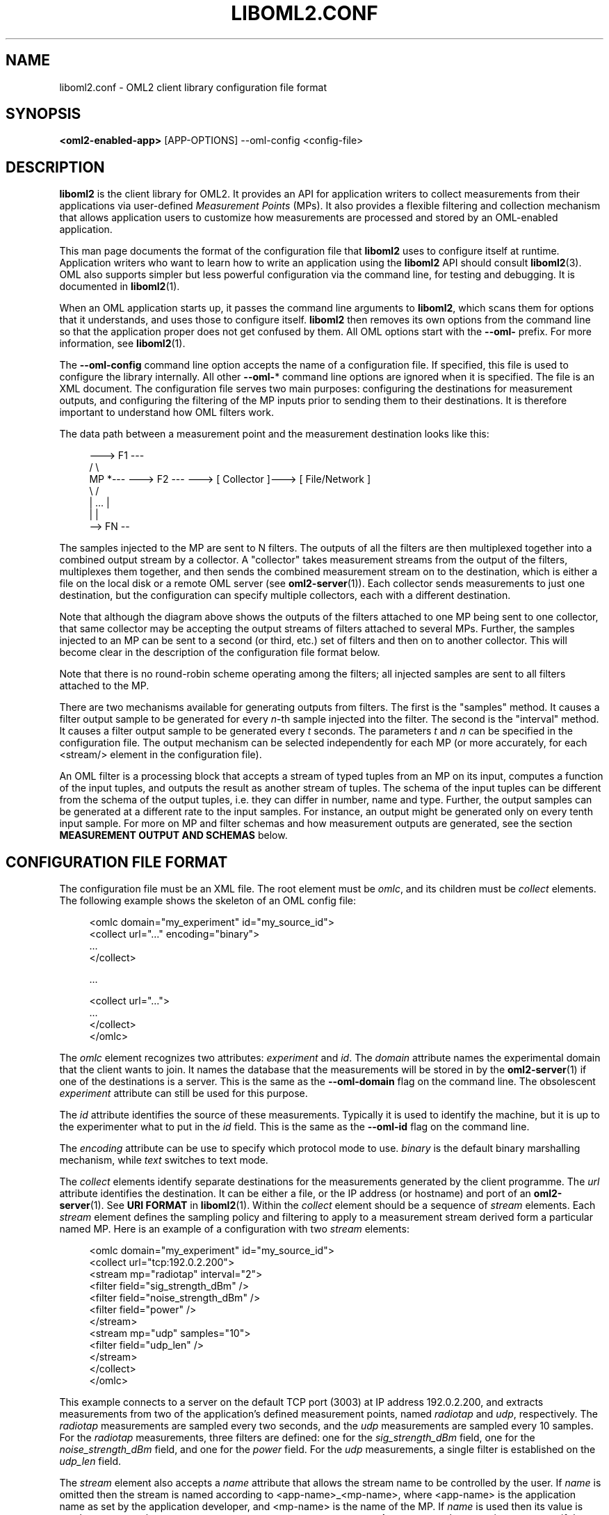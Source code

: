 '\" t
.\"     Title: liboml2.conf
.\"    Author: [FIXME: author] [see http://docbook.sf.net/el/author]
.\" Generator: DocBook XSL Stylesheets v1.76.1 <http://docbook.sf.net/>
.\"      Date: 2015-04-16
.\"    Manual: The OML Manual
.\"    Source: OML 2.12.0pre.79-58cf-dirty
.\"  Language: English
.\"
.TH "LIBOML2\&.CONF" "5" "2015\-04\-16" "OML 2\&.12\&.0pre\&.79\-58cf\-" "The OML Manual"
.\" -----------------------------------------------------------------
.\" * Define some portability stuff
.\" -----------------------------------------------------------------
.\" ~~~~~~~~~~~~~~~~~~~~~~~~~~~~~~~~~~~~~~~~~~~~~~~~~~~~~~~~~~~~~~~~~
.\" http://bugs.debian.org/507673
.\" http://lists.gnu.org/archive/html/groff/2009-02/msg00013.html
.\" ~~~~~~~~~~~~~~~~~~~~~~~~~~~~~~~~~~~~~~~~~~~~~~~~~~~~~~~~~~~~~~~~~
.ie \n(.g .ds Aq \(aq
.el       .ds Aq '
.\" -----------------------------------------------------------------
.\" * set default formatting
.\" -----------------------------------------------------------------
.\" disable hyphenation
.nh
.\" disable justification (adjust text to left margin only)
.ad l
.\" -----------------------------------------------------------------
.\" * MAIN CONTENT STARTS HERE *
.\" -----------------------------------------------------------------
.SH "NAME"
liboml2.conf \- OML2 client library configuration file format
.SH "SYNOPSIS"
.sp
.nf
\fB<oml2\-enabled\-app>\fR [APP\-OPTIONS] \-\-oml\-config <config\-file>
.fi
.SH "DESCRIPTION"
.sp
\fBliboml2\fR is the client library for OML2\&. It provides an API for application writers to collect measurements from their applications via user\-defined \fIMeasurement Points\fR (MPs)\&. It also provides a flexible filtering and collection mechanism that allows application users to customize how measurements are processed and stored by an OML\-enabled application\&.
.sp
This man page documents the format of the configuration file that \fBliboml2\fR uses to configure itself at runtime\&. Application writers who want to learn how to write an application using the \fBliboml2\fR API should consult \fBliboml2\fR(3)\&. OML also supports simpler but less powerful configuration via the command line, for testing and debugging\&. It is documented in \fBliboml2\fR(1)\&.
.sp
When an OML application starts up, it passes the command line arguments to \fBliboml2\fR, which scans them for options that it understands, and uses those to configure itself\&. \fBliboml2\fR then removes its own options from the command line so that the application proper does not get confused by them\&. All OML options start with the \fB\-\-oml\-\fR prefix\&. For more information, see \fBliboml2\fR(1)\&.
.sp
The \fB\-\-oml\-config\fR command line option accepts the name of a configuration file\&. If specified, this file is used to configure the library internally\&. All other \fB\-\-oml\-\fR* command line options are ignored when it is specified\&. The file is an XML document\&. The configuration file serves two main purposes: configuring the destinations for measurement outputs, and configuring the filtering of the MP inputs prior to sending them to their destinations\&. It is therefore important to understand how OML filters work\&.
.sp
The data path between a measurement point and the measurement destination looks like this:
.sp
.if n \{\
.RS 4
.\}
.nf
        \-\-\-> F1 \-\-\-
       /           \e
MP *\-\-\- \-\-\-> F2 \-\-\- \-\-\-> [ Collector ]\-\-\-> [ File/Network ]
       \e           /
        |   \&.\&.\&.   |
        |         |
         \-\-> FN \-\-
.fi
.if n \{\
.RE
.\}
.sp
The samples injected to the MP are sent to N filters\&. The outputs of all the filters are then multiplexed together into a combined output stream by a collector\&. A "collector" takes measurement streams from the output of the filters, multiplexes them together, and then sends the combined measurement stream on to the destination, which is either a file on the local disk or a remote OML server (see \fBoml2-server\fR(1))\&. Each collector sends measurements to just one destination, but the configuration can specify multiple collectors, each with a different destination\&.
.sp
Note that although the diagram above shows the outputs of the filters attached to one MP being sent to one collector, that same collector may be accepting the output streams of filters attached to several MPs\&. Further, the samples injected to an MP can be sent to a second (or third, etc\&.) set of filters and then on to another collector\&. This will become clear in the description of the configuration file format below\&.
.sp
Note that there is no round\-robin scheme operating among the filters; all injected samples are sent to all filters attached to the MP\&.
.sp
There are two mechanisms available for generating outputs from filters\&. The first is the "samples" method\&. It causes a filter output sample to be generated for every \fIn\fR\-th sample injected into the filter\&. The second is the "interval" method\&. It causes a filter output sample to be generated every \fIt\fR seconds\&. The parameters \fIt\fR and \fIn\fR can be specified in the configuration file\&. The output mechanism can be selected independently for each MP (or more accurately, for each <stream/> element in the configuration file)\&.
.sp
An OML filter is a processing block that accepts a stream of typed tuples from an MP on its input, computes a function of the input tuples, and outputs the result as another stream of tuples\&. The schema of the input tuples can be different from the schema of the output tuples, i\&.e\&. they can differ in number, name and type\&. Further, the output samples can be generated at a different rate to the input samples\&. For instance, an output might be generated only on every tenth input sample\&. For more on MP and filter schemas and how measurement outputs are generated, see the section \fBMEASUREMENT OUTPUT AND SCHEMAS\fR below\&.
.SH "CONFIGURATION FILE FORMAT"
.sp
The configuration file must be an XML file\&. The root element must be \fIomlc\fR, and its children must be \fIcollect\fR elements\&. The following example shows the skeleton of an OML config file:
.sp
.if n \{\
.RS 4
.\}
.nf
    <omlc domain="my_experiment" id="my_source_id">
        <collect url="\&.\&.\&." encoding="binary">
           \&.\&.\&.
        </collect>

        \&.\&.\&.

        <collect url="\&.\&.\&.">
           \&.\&.\&.
        </collect>
    </omlc>
.fi
.if n \{\
.RE
.\}
.sp
The \fIomlc\fR element recognizes two attributes: \fIexperiment\fR and \fIid\fR\&. The \fIdomain\fR attribute names the experimental domain that the client wants to join\&. It names the database that the measurements will be stored in by the \fBoml2-server\fR(1) if one of the destinations is a server\&. This is the same as the \fB\-\-oml\-domain\fR flag on the command line\&. The obsolescent \fIexperiment\fR attribute can still be used for this purpose\&.
.sp
The \fIid\fR attribute identifies the source of these measurements\&. Typically it is used to identify the machine, but it is up to the experimenter what to put in the \fIid\fR field\&. This is the same as the \fB\-\-oml\-id\fR flag on the command line\&.
.sp
The \fIencoding\fR attribute can be use to specify which protocol mode to use\&. \fIbinary\fR is the default binary marshalling mechanism, while \fItext\fR switches to text mode\&.
.sp
The \fIcollect\fR elements identify separate destinations for the measurements generated by the client programme\&. The \fIurl\fR attribute identifies the destination\&. It can be either a file, or the IP address (or hostname) and port of an \fBoml2-server\fR(1)\&. See \fBURI FORMAT\fR in \fBliboml2\fR(1)\&. Within the \fIcollect\fR element should be a sequence of \fIstream\fR elements\&. Each \fIstream\fR element defines the sampling policy and filtering to apply to a measurement stream derived form a particular named MP\&. Here is an example of a configuration with two \fIstream\fR elements:
.sp
.if n \{\
.RS 4
.\}
.nf
    <omlc domain="my_experiment" id="my_source_id">
        <collect url="tcp:192\&.0\&.2\&.200">
           <stream mp="radiotap" interval="2">
              <filter field="sig_strength_dBm" />
              <filter field="noise_strength_dBm" />
              <filter field="power" />
           </stream>
           <stream mp="udp" samples="10">
              <filter field="udp_len" />
           </stream>
        </collect>
    </omlc>
.fi
.if n \{\
.RE
.\}
.sp
This example connects to a server on the default TCP port (3003) at IP address 192\&.0\&.2\&.200, and extracts measurements from two of the application\(cqs defined measurement points, named \fIradiotap\fR and \fIudp\fR, respectively\&. The \fIradiotap\fR measurements are sampled every two seconds, and the \fIudp\fR measurements are sampled every 10 samples\&. For the \fIradiotap\fR measurements, three filters are defined: one for the \fIsig_strength_dBm\fR field, one for the \fInoise_strength_dBm\fR field, and one for the \fIpower\fR field\&. For the \fIudp\fR measurements, a single filter is established on the \fIudp_len\fR field\&.
.sp
The \fIstream\fR element also accepts a \fIname\fR attribute that allows the stream name to be controlled by the user\&. If \fIname\fR is omitted then the stream is named according to <app\-name>_<mp\-name>, where <app\-name> is the application name as set by the application developer, and <mp\-name> is the name of the MP\&. If \fIname\fR is used then its value is used to construct the stream name as <app\-name>_<stream\-name>\&. A stream must have a unique name, so if the user wants to create two streams from the same MP then at least one of them must have a \fIname\fR attribute\&. Omitting it, or having two streams with identical \fIname\fR attributes, will result in the \fBliboml2\fR configuration process aborting with an error message about the duplicate stream in the OML client log file\&.
.sp
Filters operate on a single scalar input value\&. The \fIfilter\fR element establishes a filter and the \fIfield\fR attribute selects the field of the MP that should form the input for the filter\&. The \fIfield\fR attribute is mandatory\&.
.sp
Without any further attributes, the \fIfilter\fR element establishes a default filter\&. The default filter type is \fIavg\fR for numeric values and \fIfirst\fR for non\-numeric values such as strings\&.
.sp
The \fIfilter\fR element also recognizes the \fIoperation\fR attribute, which allows the user to select what type of filter to apply\&. For instance, the following selects a standard deviation filter, \fIstddev\fR:
.sp
.if n \{\
.RS 4
.\}
.nf
<filter field="udp_len" operation="stddev"/>
.fi
.if n \{\
.RE
.\}
.sp
The \fIrename\fR attribute allows the user to name the stream output from this filter:
.sp
.if n \{\
.RS 4
.\}
.nf
<filter field="udp_len" operation="stddev" rename="udp_measurements"/>
.fi
.if n \{\
.RE
.\}
.sp
It is possible to include several \fIstream\fR elements using the same \fImp\fR attribute value\&. In that case, to avoid ambiguity the second will be internally renamed to "<name>_2", the third to "<name>_3", etc\&. This renaming will appear in the schema of the measurement outputs (either in the local file or the database on the server end)\&. This behaviour may be augmented in a future version to give more control of the renaming to the user\&.
.SH "CONFIGURATION WITHOUT XML FILE"
.sp
When no configuration file is given, \fBliboml2\fR provides a basic set of filters for each measurement point, and sends measurements to just one collection URI (given by either the \fB\-\-oml\-collect\fR command line option)\&. For each measurement point, each element of the measurement point\(cqs injected tuple is given its own filter\&. The filter created depends on the type of the element and the current sampling policy\&.
.sp
For instance, suppose a measurement point is defined with a measurement tuple as follows:
.sp
.if n \{\
.RS 4
.\}
.nf
("source"      : OML_UINT64_VALUE,
 "destination" : OML_UINT64_VALUE,
 "length"      : OML_INT32_VALUE,
 "snr"         : OML_DOUBLE_VALUE,
 "name"        : OML_STRING_VALUE)
.fi
.if n \{\
.RE
.\}
.sp
Then \fBliboml2\fR will create a separate filter for each of "source", "destination", "length", "snr", and "name"\&. The filters for the first four numeric elements will be an averaging filter (filter type \fIavg\fR), and the last string element will be given a \fIfirst\fR filter\&. The \fIfirst\fR filter keeps the first injected value in the current sampling period and throws away all others, passing the first value on to the measurement output stage\&.
.sp
For more information on measurement points and how they are defined, see \fBliboml\fR(3) and \fBomlc_add_mp\fR(3)\&.
.SH "MEASUREMENT OUTPUT AND SCHEMAS"
.sp
The measurement output of an OML program goes either to an SQL database (if using a network address in the \fIcollect\fR element\(cqs \fIurl\fR attribute) or a file (if using the \fIfile://\fR url protocol)\&. Measurement points are created with a \fIschema\fR, as above, a schema being an ordered list of (name, type) pairs\&.
.sp
OML filters also generate output with a declared schema\&. For each measurement stream, \fBliboml2\fR generates a single output measurement that is the union of the outputs of all filters attached to the MP\&. The names of the fields (or columns) of the schema are derived from the names of the original MP fields, and the output schemas of the filters\&. The schemas can be observed directly in the file output (identical schemas are sent to the server when a server is used)\&. For instance, here is the output schema for stream that takes its inputs from a simple example MP that measures a string ("label") and an integer ("seq_no"):
.sp
.if n \{\
.RS 4
.\}
.nf
schema: 1 generator_lin label:string seq_no:uint32
.fi
.if n \{\
.RE
.\}
.sp
The schema name is "generator_lin" \(em a combination of the application name ("generator") and the stream name ("lin")\&. (The number \fI1\fR on this line is an index used in the output columns to identify a line of measurement with the schema to which it conforms\&.) This output can be generated using an \fImp\fR element with \fIsamples="1"\fR and no explicit filter:
.sp
.if n \{\
.RS 4
.\}
.nf
<omlc domain="my_experiment" id="my_source_id">
 <collect url="file:\-">
   <stream mp="lin" samples="1" />
 </collect>
</omlc>
.fi
.if n \{\
.RE
.\}
.sp
This creates a \fIfirst\fR filter for both of the fields of the measurement point\&. The \fIfirst\fR filter outputs a single value that has the same type as the filter\(cqs input\&.
.sp
If we change the configuration file to use \fIsamples="2"\fR, then an averaging filter is used for the numeric "seq_no" field ("label" is unchanged)\&. The schema therefore changes as well:
.sp
.if n \{\
.RS 4
.\}
.nf
schema: 1 generator_lin label:string seq_no_avg:double seq_no_min:double seq_no_max:double
.fi
.if n \{\
.RE
.\}
.sp
An \fIavg\fR filter picks one field of the MP to filter (in this case "seq_no") and then produces a 3\-tuple as output (avg, min, max)\&. Therefore \fBliboml2\fR creates a schema for this filter output that looks like:
.sp
.if n \{\
.RS 4
.\}
.nf
("seq_no_avg" : OML_DOUBLE_VALUE,
 "seq_no_min" : OML_DOUBLE_VALUE,
 "seq_no_max" : OML_DOUBLE_VALUE)
.fi
.if n \{\
.RE
.\}
.sp
This is the general pattern for filters: their output schemas are formed by appending the name of the source MP with the name of the filter output field\&. (The \fIfirst\fR filter is an exception in that it just takes the name of the input field and uses that as the output field name\&.)
.sp
When output is sent to a server, a database table is created for each measurement point using the combined OML output schema as schema for the table\&. For instance, the above example would translate to an SQL CREATE statement like:
.sp
.if n \{\
.RS 4
.\}
.nf
CREATE TABLE generator_lin (label TEXT, seq_no_avg REAL, seq_no_min REAL, seq_no_max REAL);
.fi
.if n \{\
.RE
.\}
.sp
Note that even though an MP field may have an integral type, it may be represented as a floating point type in the output because the filter may output floating point values\&. For instance, the average of a set of integers is real valued because of the division in the averaging operation\&.
.sp
If we use the \fIname\fR attribute of the <stream/> element, the name of the schema will follow the \fIname\fR attribute rather than the name of the source MP\&. For instance consider this configuration file:
.sp
.if n \{\
.RS 4
.\}
.nf
<omlc domain="my_experiment" id="my_source_id">
 <collect url="file:\-">
   <stream mp="lin" samples="1" name="foo"/>
 </collect>
</omlc>
.fi
.if n \{\
.RE
.\}
.sp
It will generate the following schema declaration:
.sp
.if n \{\
.RS 4
.\}
.nf
schema: 1 generator_foo label:string seq_no:uint32
.fi
.if n \{\
.RE
.\}
.SH "AVAILABLE FILTERS"
.sp
The following lists the filters that are available in OML, and describes how they should be used\&. We plan to add more filters with each release of OML\&.
.SS "First Filter (first)"
.sp
This filter saves the first sample in a sample set and throws away all the rest, outputting just the first sample\&. It accepts any type of value as its input\&. It outputs a single value:
.sp
.if n \{\
.RS 4
.\}
.nf
("first" : OML_INPUT_VALUE)
.fi
.if n \{\
.RE
.\}
.sp
The pseudo\-type OML_INPUT_VALUE indicates that this filter\(cqs output has the same type as its input\&.
.sp
To use this filter, use \fIoperation="first"\fR in the \fIfilter\fR element\&.
.SS "Last Filter (last)"
.sp
This filter saves the last sample in a sample set and throws away all the rest, outputting just the last sample\&. It accepts any type of value as its input\&. It outputs a single value:
.sp
.if n \{\
.RS 4
.\}
.nf
("last" : OML_INPUT_VALUE)
.fi
.if n \{\
.RE
.\}
.sp
The pseudo\-type OML_INPUT_VALUE indicates that this filter\(cqs output has the same type as its input\&.
.sp
To use this filter, use \fIoperation="last"\fR in the \fIfilter\fR element\&.
.SS "Averaging Filter (avg)"
.sp
This filter computes the average of its input samples\&. It accepts numeric inputs only (one of the OML integer types or OML_DOUBLE_VALUE)\&. It outputs a pair of values, namely:
.sp
.if n \{\
.RS 4
.\}
.nf
("avg" : OML_DOUBLE_VALUE,
 "min" : OML_DOUBLE_VALUE,
 "max" : OML_DOUBLE_VALUE)
.fi
.if n \{\
.RE
.\}
.sp
where \fIavg\fR is the average over the current sample set, \fImin\fR is the minimum value of the current sample set, and \fImax\fR is the maximum value of the current sample set\&.
.sp
To use this filter, use \fIoperation="avg"\fR in the \fIfilter\fR element\&.
.SS "Standard Deviation Filter (stddev)"
.sp
This filter computes the standard deviation and variance of its inputs samples\&. It accepts numeric inputs only (one of the OML integer types or OML_DOUBLE_VALUE)\&. It outputs a pair of values, namely:
.sp
.if n \{\
.RS 4
.\}
.nf
("stddev"   : OML_DOUBLE_VALUE,
 "variance" : OML_DOUBLE_VALUE)
.fi
.if n \{\
.RE
.\}
.sp
where \fIstddev\fR is the standard deviation over the current sample set and \fIvariance\fR is the variance (i\&.e\&. the square of \fIstddev\fR)\&.
.sp
To use this filter, put \fIoperation="stddev"\fR in the \fIfilter\fR element\&.
.SS "Sum Filter (sum)"
.sp
This filter computes the sum of its input samples\&. It accepts numeric inputs only (one of the OML integer types or OML_DOUBLE_VALUE)\&. It outputs a single value, namely:
.sp
.if n \{\
.RS 4
.\}
.nf
("sum" : OML_DOUBLE_VALUE)
.fi
.if n \{\
.RE
.\}
.sp
where \fIsum\fR is the sum all the sample values in the current sample set\&.
.sp
To use this filter, use \fIoperation="sum"\fR in the \fIfilter\fR element\&.
.SS "Delta Filter (delta)"
.sp
This filter computes the change in its input value between the end of the previous sample set and the start of the current one\&. If the value at the end of the previous sample set was \fIlast\fR and the value at the end of the current sample set was \fIcurrent\fR, then the filter computes \fIdelta=current\-last\fR\&. It accepts numeric inputs only (one of the OML integer types or OML_DOUBLE_VALUE)\&. It outputs a pair of values, namely:
.sp
.if n \{\
.RS 4
.\}
.nf
("delta" : OML_DOUBLE_VALUE,
 "last   : OML_DOUBLE_VALUE)
.fi
.if n \{\
.RE
.\}
.sp
where \fIdelta\fR is the change in the input over the current sample set and \fIlast\fR is the value that the input had at the end of the current sample set\&.
.sp
The value of \fIdelta\fR in the first sample set is computed as \fIcurrent\-first\fR, where \fIfirst\fR is the first value in the sample set and \fIcurrent\fR is the final value\&.
.sp
To use this filter, use \fIoperation="delta"\fR in the \fIfilter\fR element\&.
.SH "NOTES"
.sp
Prior to OML 2\&.6, the configuration file format was identical in structure but used a different set of names for the XML attributes and elements\&. These old names were very confusing, so they have been replaced names that better reflect the underlying concepts\&. The old names are still supported so old configuration files and tools will not break\&. Here is a summary of the old names and how they relate to the new ones:
.TS
allbox tab(:);
ct ct
lt lt
lt lt
lt lt
lt lt
lt lt.
T{
.sp
OLD
T}:T{
.sp
NEW
T}
T{
.sp
<omlc exp_id="abc" \&...>
T}:T{
.sp
<omlc domain="abc" \&... >
T}
T{
.sp
<mp name="def" rename="bar"\&...>
T}:T{
.sp
<stream mp="def" name="bar"\&...>
T}
T{
.sp
<f fname="avg" \&...>
T}:T{
.sp
<filter operation="avg" \&...>
T}
T{
.sp
<f pname="foo" \&...>
T}:T{
.sp
<filter field="foo" \&...>
T}
T{
.sp
<f sname="bar" \&...>
T}:T{
.sp
<filter rename="bar" \&...>
T}
.TE
.sp 1
.SH "BUGS"
.sp
The selection of the \fIfirst\fR filter when \fIsamples=1\fR is used can be confusing for numeric MP fields because it results in a different schema in the measurement output compared to other possible configurations available from the command line, which use the \fIavg\fR filter\&. It is not clear whether this is a feature or a bug\&.
.sp
If a problem you are experiencing is not addressed in the FAQ (http://oml\&.mytestbed\&.net/projects/oml/wiki/FAQ_and_Support) nor already present in the list of know bugs (http://oml\&.mytestbed\&.net/projects/oml/issues)\&. You could discuss it on the mailing list (details and archives at http://oml\&.mytestbed\&.net/tab/show?id=oml)\&.
.sp
It is however advisable to open a ticket on our issue tracker at http://oml\&.mytestbed\&.net/projects/oml/issues/new\&. Don\(cqt forget to include details such as client and server logs (at \fI[\-\-oml\-log\-level|\-d] 2\fR)\&. It also helps if you can share the source code of a (minimal, if possible) example reliably triggering the problem\&.
.SH "SECURITY CONSIDERATIONS"
.sp
\fIoml2\-server\fR does not use any authentication, and should thus be considered insecure\&. It is intended to be deployed behind firewalls on a dedicated testbed network\&. It should not be run as a daemon on an open network\&. Future versions of OML may be re\-designed to be suitable for use in insecure environments\&.
.SH "SEE ALSO"
.SS "Manual Pages"
.sp
\fBoml2-server\fR(1), \fBliboml2\fR(1), \fBliboml2\fR(3), \fBomlc_add_mp\fR(3)
.SS "OML User Manual"
.sp
http://oml\&.mytestbed\&.net/projects/oml/wiki/Documentation
